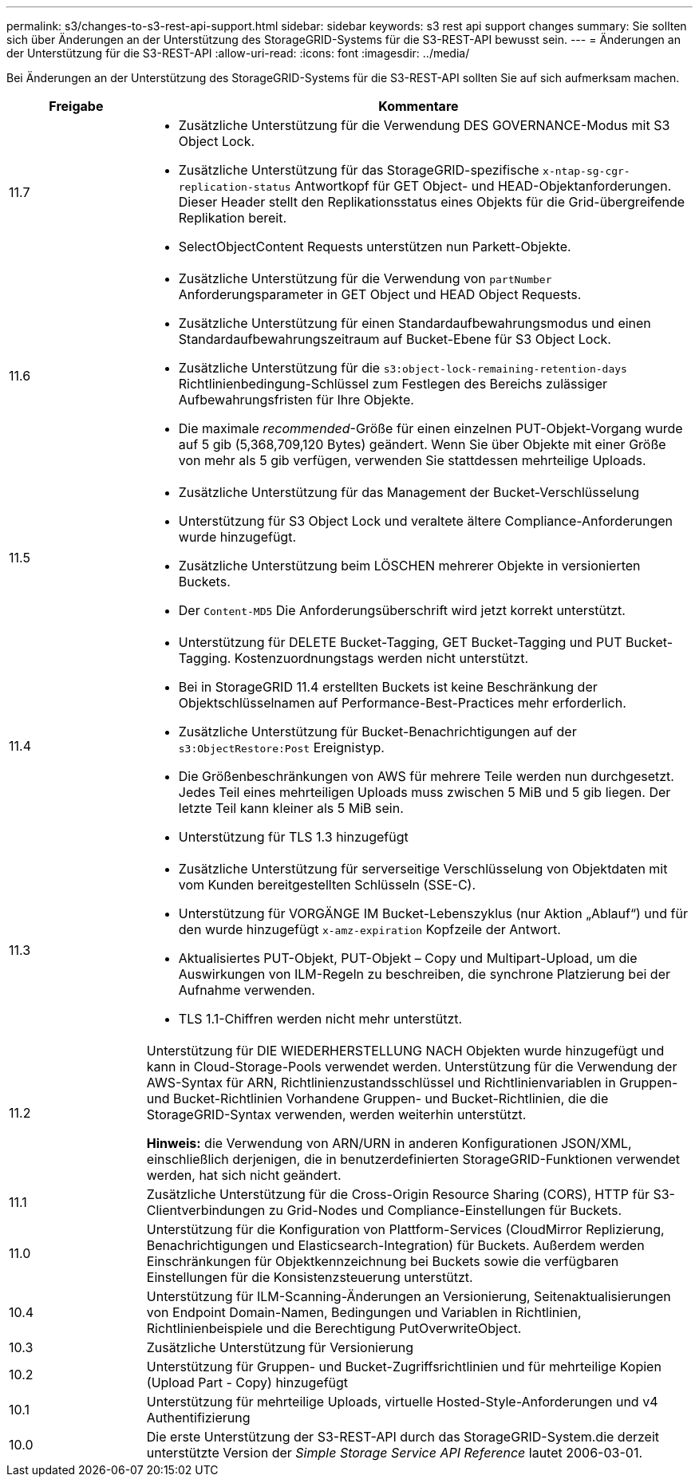 ---
permalink: s3/changes-to-s3-rest-api-support.html 
sidebar: sidebar 
keywords: s3 rest api support changes 
summary: Sie sollten sich über Änderungen an der Unterstützung des StorageGRID-Systems für die S3-REST-API bewusst sein. 
---
= Änderungen an der Unterstützung für die S3-REST-API
:allow-uri-read: 
:icons: font
:imagesdir: ../media/


[role="lead"]
Bei Änderungen an der Unterstützung des StorageGRID-Systems für die S3-REST-API sollten Sie auf sich aufmerksam machen.

[cols="1a,4a"]
|===
| Freigabe | Kommentare 


 a| 
11.7
 a| 
* Zusätzliche Unterstützung für die Verwendung DES GOVERNANCE-Modus mit S3 Object Lock.
* Zusätzliche Unterstützung für das StorageGRID-spezifische `x-ntap-sg-cgr-replication-status` Antwortkopf für GET Object- und HEAD-Objektanforderungen. Dieser Header stellt den Replikationsstatus eines Objekts für die Grid-übergreifende Replikation bereit.
* SelectObjectContent Requests unterstützen nun Parkett-Objekte.




 a| 
11.6
 a| 
* Zusätzliche Unterstützung für die Verwendung von `partNumber` Anforderungsparameter in GET Object und HEAD Object Requests.
* Zusätzliche Unterstützung für einen Standardaufbewahrungsmodus und einen Standardaufbewahrungszeitraum auf Bucket-Ebene für S3 Object Lock.
* Zusätzliche Unterstützung für die `s3:object-lock-remaining-retention-days` Richtlinienbedingung-Schlüssel zum Festlegen des Bereichs zulässiger Aufbewahrungsfristen für Ihre Objekte.
* Die maximale _recommended_-Größe für einen einzelnen PUT-Objekt-Vorgang wurde auf 5 gib (5,368,709,120 Bytes) geändert. Wenn Sie über Objekte mit einer Größe von mehr als 5 gib verfügen, verwenden Sie stattdessen mehrteilige Uploads.




 a| 
11.5
 a| 
* Zusätzliche Unterstützung für das Management der Bucket-Verschlüsselung
* Unterstützung für S3 Object Lock und veraltete ältere Compliance-Anforderungen wurde hinzugefügt.
* Zusätzliche Unterstützung beim LÖSCHEN mehrerer Objekte in versionierten Buckets.
* Der `Content-MD5` Die Anforderungsüberschrift wird jetzt korrekt unterstützt.




 a| 
11.4
 a| 
* Unterstützung für DELETE Bucket-Tagging, GET Bucket-Tagging und PUT Bucket-Tagging. Kostenzuordnungstags werden nicht unterstützt.
* Bei in StorageGRID 11.4 erstellten Buckets ist keine Beschränkung der Objektschlüsselnamen auf Performance-Best-Practices mehr erforderlich.
* Zusätzliche Unterstützung für Bucket-Benachrichtigungen auf der `s3:ObjectRestore:Post` Ereignistyp.
* Die Größenbeschränkungen von AWS für mehrere Teile werden nun durchgesetzt. Jedes Teil eines mehrteiligen Uploads muss zwischen 5 MiB und 5 gib liegen. Der letzte Teil kann kleiner als 5 MiB sein.
* Unterstützung für TLS 1.3 hinzugefügt




 a| 
11.3
 a| 
* Zusätzliche Unterstützung für serverseitige Verschlüsselung von Objektdaten mit vom Kunden bereitgestellten Schlüsseln (SSE-C).
* Unterstützung für VORGÄNGE IM Bucket-Lebenszyklus (nur Aktion „Ablauf“) und für den wurde hinzugefügt `x-amz-expiration` Kopfzeile der Antwort.
* Aktualisiertes PUT-Objekt, PUT-Objekt – Copy und Multipart-Upload, um die Auswirkungen von ILM-Regeln zu beschreiben, die synchrone Platzierung bei der Aufnahme verwenden.
* TLS 1.1-Chiffren werden nicht mehr unterstützt.




 a| 
11.2
 a| 
Unterstützung für DIE WIEDERHERSTELLUNG NACH Objekten wurde hinzugefügt und kann in Cloud-Storage-Pools verwendet werden. Unterstützung für die Verwendung der AWS-Syntax für ARN, Richtlinienzustandsschlüssel und Richtlinienvariablen in Gruppen- und Bucket-Richtlinien Vorhandene Gruppen- und Bucket-Richtlinien, die die StorageGRID-Syntax verwenden, werden weiterhin unterstützt.

*Hinweis:* die Verwendung von ARN/URN in anderen Konfigurationen JSON/XML, einschließlich derjenigen, die in benutzerdefinierten StorageGRID-Funktionen verwendet werden, hat sich nicht geändert.



 a| 
11.1
 a| 
Zusätzliche Unterstützung für die Cross-Origin Resource Sharing (CORS), HTTP für S3-Clientverbindungen zu Grid-Nodes und Compliance-Einstellungen für Buckets.



 a| 
11.0
 a| 
Unterstützung für die Konfiguration von Plattform-Services (CloudMirror Replizierung, Benachrichtigungen und Elasticsearch-Integration) für Buckets. Außerdem werden Einschränkungen für Objektkennzeichnung bei Buckets sowie die verfügbaren Einstellungen für die Konsistenzsteuerung unterstützt.



 a| 
10.4
 a| 
Unterstützung für ILM-Scanning-Änderungen an Versionierung, Seitenaktualisierungen von Endpoint Domain-Namen, Bedingungen und Variablen in Richtlinien, Richtlinienbeispiele und die Berechtigung PutOverwriteObject.



 a| 
10.3
 a| 
Zusätzliche Unterstützung für Versionierung



 a| 
10.2
 a| 
Unterstützung für Gruppen- und Bucket-Zugriffsrichtlinien und für mehrteilige Kopien (Upload Part - Copy) hinzugefügt



 a| 
10.1
 a| 
Unterstützung für mehrteilige Uploads, virtuelle Hosted-Style-Anforderungen und v4 Authentifizierung



 a| 
10.0
 a| 
Die erste Unterstützung der S3-REST-API durch das StorageGRID-System.die derzeit unterstützte Version der _Simple Storage Service API Reference_ lautet 2006-03-01.

|===